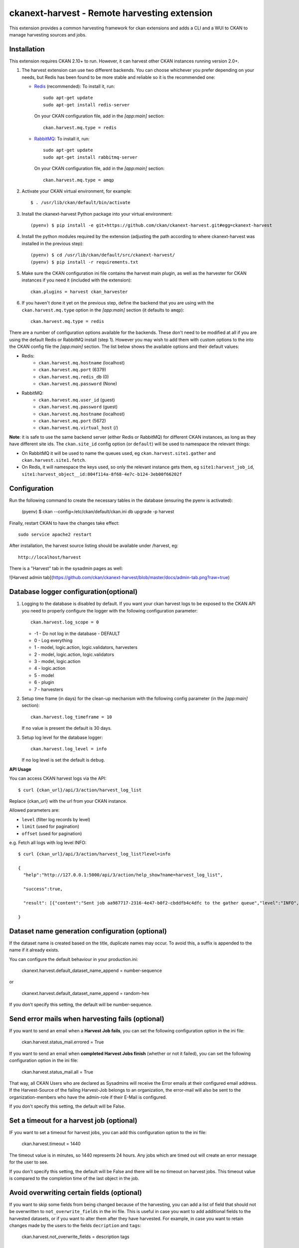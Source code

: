 =============================================
ckanext-harvest - Remote harvesting extension
=============================================

.. image:: https://github.com/ckan/ckanext-harvest/actions/workflows/test.yml/badge.svg
    :target: https://github.com/ckan/ckanext-harvest/actions

This extension provides a common harvesting framework for ckan extensions
and adds a CLI and a WUI to CKAN to manage harvesting sources and jobs.


Installation
============

This extension requires CKAN 2.10+ to run. However, it can harvest other CKAN instances running
version 2.0+.

1. The harvest extension can use two different backends. You can choose whichever
   you prefer depending on your needs, but Redis has been found to be more stable
   and reliable so it is the recommended one:

   * `Redis <http://redis.io/>`_ (recommended): To install it, run::

      sudo apt-get update
      sudo apt-get install redis-server

     On your CKAN configuration file, add in the `[app:main]` section::

      ckan.harvest.mq.type = redis

   * `RabbitMQ <http://www.rabbitmq.com/>`_: To install it, run::

      sudo apt-get update
      sudo apt-get install rabbitmq-server

     On your CKAN configuration file, add in the `[app:main]` section::

      ckan.harvest.mq.type = amqp

2. Activate your CKAN virtual environment, for example::

     $ . /usr/lib/ckan/default/bin/activate

3. Install the ckanext-harvest Python package into your virtual environment::

     (pyenv) $ pip install -e git+https://github.com/ckan/ckanext-harvest.git#egg=ckanext-harvest

4. Install the python modules required by the extension (adjusting the path according to where ckanext-harvest was installed in the previous step)::

     (pyenv) $ cd /usr/lib/ckan/default/src/ckanext-harvest/
     (pyenv) $ pip install -r requirements.txt

5. Make sure the CKAN configuration ini file contains the harvest main plugin, as
   well as the harvester for CKAN instances if you need it (included with the extension)::

     ckan.plugins = harvest ckan_harvester

6. If you haven't done it yet on the previous step, define the backend that you
   are using with the ``ckan.harvest.mq.type`` option in the `[app:main]` section (it defaults to ``amqp``)::

     ckan.harvest.mq.type = redis


There are a number of configuration options available for the backends. These don't need to be modified at all if you are using the default Redis or RabbitMQ install (step 1). However you may wish to add them with custom options to the into the CKAN config file the `[app:main]` section. The list below shows the available options and their default values:

* Redis:
    - ``ckan.harvest.mq.hostname`` (localhost)
    - ``ckan.harvest.mq.port`` (6379)
    - ``ckan.harvest.mq.redis_db`` (0)
    - ``ckan.harvest.mq.password`` (None)

* RabbitMQ:
    - ``ckan.harvest.mq.user_id`` (guest)
    - ``ckan.harvest.mq.password`` (guest)
    - ``ckan.harvest.mq.hostname`` (localhost)
    - ``ckan.harvest.mq.port`` (5672)
    - ``ckan.harvest.mq.virtual_host`` (/)


**Note**: it is safe to use the same backend server (either Redis or RabbitMQ)
for different CKAN instances, as long as they have different site ids. The ``ckan.site_id``
config option (or ``default``) will be used to namespace the relevant things:

* On RabbitMQ it will be used to name the queues used, eg ``ckan.harvest.site1.gather`` and
  ``ckan.harvest.site1.fetch``.

* On Redis, it will namespace the keys used, so only the relevant instance gets them, eg
  ``site1:harvest_job_id``,  ``site1:harvest_object__id:804f114a-8f68-4e7c-b124-3eb00f66202f``


Configuration
=============

Run the following command to create the necessary tables in the database (ensuring the pyenv is activated):

    (pyenv) $ ckan --config=/etc/ckan/default/ckan.ini db upgrade -p harvest

Finally, restart CKAN to have the changes take effect::

    sudo service apache2 restart

After installation, the harvest source listing should be available under /harvest, eg::

    http://localhost/harvest

There is a "Harvest" tab in the sysadmin pages as well:

![Harvest admin tab](https://github.com/ckan/ckanext-harvest/blob/master/docs/admin-tab.png?raw=true)



Database logger configuration(optional)
=======================================

1. Logging to the database is disabled by default. If you want your ckan harvest logs
   to be exposed to the CKAN API you need to properly configure the logger
   with the following configuration parameter::

     ckan.harvest.log_scope = 0

   * -1 - Do not log in the database - DEFAULT
   *  0 - Log everything
   *  1 - model, logic.action, logic.validators, harvesters
   *  2 - model, logic.action, logic.validators
   *  3 - model, logic.action
   *  4 - logic.action
   *  5 - model
   *  6 - plugin
   *  7 - harvesters

2. Setup time frame (in days) for the clean-up mechanism with the following config parameter (in the `[app:main]` section)::

     ckan.harvest.log_timeframe = 10

   If no value is present the default is 30 days.

3. Setup log level for the database logger::

     ckan.harvest.log_level = info

   If no log level is set the default is ``debug``.


**API Usage**

You can access CKAN harvest logs via the API::

    $ curl {ckan_url}/api/3/action/harvest_log_list

Replace {ckan_url} with the url from your CKAN instance.

Allowed parameters are:

* ``level`` (filter log records by level)

* ``limit`` (used for pagination)

* ``offset`` (used for pagination)

e.g. Fetch all logs with log level INFO::

    $ curl {ckan_url}/api/3/action/harvest_log_list?level=info

    {
      "help":"http://127.0.0.1:5000/api/3/action/help_show?name=harvest_log_list",

      "success":true,

      "result": [{"content":"Sent job aa987717-2316-4e47-b0f2-cbddfb4c4dfc to the gather queue","level":"INFO","created":"2016-06-03 10:59:40.961657"}, {"content":"Sent job aa987717-2316-4e47-b0f2-cbddfb4c4dfc to the gather queue","level":"INFO","created":"2016-06-03 10:59:40.951548"}]

    }


Dataset name generation configuration (optional)
================================================

If the dataset name is created based on the title, duplicate names may occur.
To avoid this, a suffix is appended to the name if it already exists.

You can configure the default behaviour in your production.ini:

    ckanext.harvest.default_dataset_name_append = number-sequence

or

    ckanext.harvest.default_dataset_name_append = random-hex

If you don't specify this setting, the default will be number-sequence.


Send error mails when harvesting fails (optional)
=================================================

If you want to send an email when a **Harvest Job fails**, you can set the following configuration option in the ini file:

    ckan.harvest.status_mail.errored = True

If you want to send an email when **completed Harvest Jobs finish** (whether or not it failed), you can set the following configuration option in the ini file:

    ckan.harvest.status_mail.all = True

That way, all CKAN Users who are declared as Sysadmins will receive the Error emails at their configured email address. If the Harvest-Source of the failing Harvest-Job belongs to an organization, the error-mail will also be sent to the organization-members who have the admin-role if their E-Mail is configured.

If you don't specify this setting, the default will be False.


Set a timeout for a harvest job (optional)
================================================

IF you want to set a timeout for harvest jobs, you can add this configuration option to the ini file:

    ckan.harvest.timeout = 1440

The timeout value is in minutes, so 1440 represents 24 hours.
Any jobs which are timed out will create an error message for the user to see.

If you don't specify this setting, the default will be False and there will be no timeout on harvest jobs.
This timeout value is compared to the completion time of the last object in the job.


Avoid overwriting certain fields (optional)
===========================================

If you want to skip some fields from being changed because of the harvesting, you can add a list of field that should not be overwritten to ``not_overwrite_fields`` in the ini file.
This is useful in case you want to add additional fields to the harvested datasets, or if you want to alter them after they have harvested.
For example, in case you want to retain changes made by the users to the fields ``decription`` and ``tags``:

    ckan.harvest.not_overwrite_fields = description tags


Command line interface
======================

The ``ckan harvester`` command provides utilities to manage harvest operations from the command line.
Please refer to the help message of each command for more details::


   Usage: ckan harvester [OPTIONS] COMMAND [ARGS]...

     Harvests remotely mastered metadata.

   Options:
     --help  Show this message and exit.

   Commands:
     abort-failed-jobs  Abort all jobs which are in a "limbo state" where...
     clean-harvest-log  Clean-up mechanism for the harvest log table.
     dumphelp
     fetch-consumer     Starts the consumer for the fetching queue.
     gather-consumer    Starts the consumer for the gathering queue.
     harvesters_info
     import             Perform the import stage with the last fetched...
     job                Create new harvest job and runs it (puts it on the...
     job-abort          Marks a job as "Aborted" so that the source can be...
     job-all            Create new harvest jobs for all active sources.
     jobs               Lists harvest jobs.
     purge-queues       Removes all jobs from fetch and gather queue.
     reindex            Reindexes the harvest source datasets.
     run                Starts any harvest jobs that have been created by...
     run-test           Runs a harvest - for testing only.
     source             Manage harvest sources
     sources            Lists harvest sources.


The commands should be run with the pyenv activated and refer to your CKAN configuration file:

    (pyenv) $ ckan --config=/etc/ckan/default/ckan.ini harvester --help

    (pyenv) $ ckan --config=/etc/ckan/default/ckan.ini harvester sources


**Note that on CKAN >= 2.9 all commands with an underscore in their name changed.** They now use a hyphen instead of an underscore (e.g. ``gather_consumer`` changed to ``gather-consumer``).

Authorization
=============

Harvest sources behave exactly the same as datasets
(they are actually internally implemented as a dataset type). That means they
can be searched and faceted, and that the same authorization rules can be
applied to them. The default authorization settings are based on organizations.

Have a look at the `Authorization <http://docs.ckan.org/en/latest/authorization.html>`_
documentation on CKAN core to see how to configure your instance depending on
your needs.

The CKAN harvester
===================

The plugin includes a harvester for remote CKAN instances. To use it, you need
to add the `ckan_harvester` plugin to your options file::

	ckan.plugins = harvest ckan_harvester

After adding it, a 'CKAN' option should appear in the 'New harvest source' form.

The CKAN harvesters support a number of configuration options to control their
behaviour. Those need to be defined as a JSON object in the configuration form
field. The currently supported configuration options are:

*   api_version: You can force the harvester to use either version 1 or 2 of
    the CKAN API. Default is 2.

*   default_tags: A list of tags that will be added to all harvested datasets.
    Tags don't need to previously exist. This field takes a list of tag dicts
    (see example), which allows you to optinally specify a vocabulary.

*   default_groups: A list of group IDs or names to which the harvested datasets
    will be added to. The groups must exist.

*   default_extras: A dictionary of key value pairs that will be added to extras
    of the harvested datasets. You can use the following replacement strings,
    that will be replaced before creating or updating the datasets:

    * {dataset_id}
    * {harvest_source_id}
    * {harvest_source_url}   # Will be stripped of trailing forward slashes (/)
    * {harvest_source_title}
    * {harvest_job_id}
    * {harvest_object_id}

*   override_extras: Assign default extras even if they already exist in the
    remote dataset. Default is False (only non existing extras are added).

*   user: User who will run the harvesting process. Please note that this user
    needs to have permission for creating packages, and if default groups were
    defined, the user must have permission to assign packages to these groups.

*   api_key: If the remote CKAN instance has restricted access to the API, you
    can provide a CKAN API key, which will be sent in any request.

*   user_agent: Set a custom user agent string on gathering and fetching,
    to handle servers that whitelist or blacklist specific values.

*   read_only: Create harvested packages in read-only mode. Only the user who
    performed the harvest (the one defined in the previous setting or the
    'harvest' sysadmin) will be able to edit and administer the packages
    created from this harvesting source. Logged in users and visitors will be
    only able to read them.

*   force_all: By default, after the first harvesting, the harvester will gather
    only the modified packages from the remote site since the last harvesting.
    Setting this property to true will force the harvester to gather all remote
    packages regardless of the modification date. Default is False.

*   remote_groups: By default, remote groups are ignored. Setting this property
    enables the harvester to import the remote groups. There are two alternatives.
    Setting it to 'only_local' will just import groups which name/id is already
    present in the local CKAN. Setting it to 'create' will make an attempt to
    create the groups by copying the details from the remote CKAN.

*   remote_orgs: By default, remote organizations are ignored. Setting this property
    enables the harvester to import remote organizations. There are two alternatives.
    Setting it to 'only_local' will just import organizations which id is already
    present in the local CKAN. Setting it to 'create' will make an attempt to
    create the organizations by copying the details from the remote CKAN.

*   clean_tags: By default, tags are not stripped of accent characters, spaces and
    capital letters for display. If this option is set to True, accent characters
    will be replaced by their ascii equivalents, capital letters replaced by
    lower-case ones, and spaces replaced with dashes. Setting this option to False
    gives the same effect as leaving it unset.

*   organizations_filter_include: This configuration option allows you to specify
    a list of remote organization names (e.g. "arkansas-gov" is the name for
    organization http://catalog.data.gov/organization/arkansas-gov ). If this
    property has a value then only datasets that are in one of these organizations
    will be harvested. All other datasets will be skipped. Only one of
    organizations_filter_include or organizations_filter_exclude should be
    configured.

*   organizations_filter_exclude: This configuration option allows you to specify
    a list of remote organization names (e.g. "arkansas-gov" is the name for
    organization http://catalog.data.gov/organization/arkansas-gov ). If this
    property is set then all datasets from the remote source will be harvested
    unless it belongs to one of the organizations in this option. Only one of
    organizations_filter_exclude or organizations_filter_include should be
    configured.

*   groups_filter_include: Exactly the same as organizations_filter_include but for
    groups.

*   groups_filter_exclude: Exactly the same as organizations_filter_exclude but for
    groups.


Here is an example of a configuration object (the one that must be entered in
the configuration field)::

    {
     "api_version": 1,
     "default_tags": [{"name": "geo"}, {"name": "namibia"}],
     "default_groups": ["science", "spend-data"],
     "default_extras": {"encoding":"utf8", "harvest_url": "{harvest_source_url}/dataset/{dataset_id}"},
     "override_extras": true,
     "organizations_filter_include": [],
     "organizations_filter_exclude": ["remote-organization"],
     "user":"harverster-user",
     "api_key":"<REMOTE_API_KEY>",
     "read_only": true,
     "remote_groups": "only_local",
     "remote_orgs": "create"
    }


Plugins can extend the default CKAN harvester and implement the ``modify_package_dict`` in order to
modify the dataset dict generated by the harvester just before it is actually created or updated. For instance,
they might want to add or delete certain fields, or fire additional tasks based on the metadata fields.

Plugins will get the dataset dict including any processig described above (eg with the correct groups assigned,
replacement strings applied, etc). It will also be passed the harvest object, which contains the original, unmodified
dataset dict in the ``content`` property.

This is a simple example::

    from ckanext.harvest.harvesters.ckanharvester import CKANHarvester

    class MySiteCKANHarvester(CKANHarvester):

        def modify_package_dict(self, package_dict, harvest_object):

            # Set a default custom field

            package_dict['remote_harvest'] = True

            # Add tags
            package_dict['tags'].append({'name': 'sdi'})

            return package_dict

Remember to register your custom harvester plugin in your extension ``setup.py`` file, and load the plugin in the config in file afterwards::

        # setup.py

        entry_points='''
            [ckan.plugins]
            my_site=ckanext.my_site.plugin:MySitePlugin
            my_site_ckan_harvester=ckanext.my_site.harvesters:MySiteCKANHarvester
        '''


        # ini file
        ckan.plugins = ... my_site my_site_ckan_harvester


The harvesting interface
========================

Extensions can implement the harvester interface to perform harvesting
operations. The harvesting process takes place on three stages:

1. The **gather** stage compiles all the resource identifiers that need to
   be fetched in the next stage (e.g. in a CSW server, it will perform a
   `GetRecords` operation).

2. The **fetch** stage gets the contents of the remote objects and stores
   them in the database (e.g. in a CSW server, it will perform n
   `GetRecordById` operations).

3. The **import** stage performs any necessary actions on the fetched
   resource (generally creating a CKAN package, but it can be anything the
   extension needs).

Plugins willing to implement the harvesting interface must provide the
following methods::

    from ckan.plugins.core import SingletonPlugin, implements
    from ckanext.harvest.interfaces import IHarvester

    class MyHarvester(SingletonPlugin):
    '''
    A Test Harvester
    '''
    implements(IHarvester)

    def info(self):
        '''
        Harvesting implementations must provide this method, which will return
        a dictionary containing different descriptors of the harvester. The
        returned dictionary should contain:

        * name: machine-readable name. This will be the value stored in the
          database, and the one used by ckanext-harvest to call the appropiate
          harvester.
        * title: human-readable name. This will appear in the form's select box
          in the WUI.
        * description: a small description of what the harvester does. This
          will appear on the form as a guidance to the user.

        A complete example may be::

            {
                'name': 'csw',
                'title': 'CSW Server',
                'description': 'A server that implements OGC's Catalog Service
                                for the Web (CSW) standard'
            }

        :returns: A dictionary with the harvester descriptors
        '''

    def validate_config(self, config):
        '''

        [optional]

        Harvesters can provide this method to validate the configuration
        entered in the form. It should return a single string, which will be
        stored in the database.  Exceptions raised will be shown in the form's
        error messages.

        :param harvest_object_id: Config string coming from the form
        :returns: A string with the validated configuration options
        '''

    def get_original_url(self, harvest_object_id):
        '''

        [optional]

        This optional but very recommended method allows harvesters to return
        the URL to the original remote document, given a Harvest Object id.
        Note that getting the harvest object you have access to its guid as
        well as the object source, which has the URL.
        This URL will be used on error reports to help publishers link to the
        original document that has the errors. If this method is not provided
        or no URL is returned, only a link to the local copy of the remote
        document will be shown.

        Examples:
            * For a CKAN record: http://{ckan-instance}/api/rest/{guid}
            * For a WAF record: http://{waf-root}/{file-name}
            * For a CSW record: http://{csw-server}/?Request=GetElementById&Id={guid}&...

        :param harvest_object_id: HarvestObject id
        :returns: A string with the URL to the original document
        '''

    def gather_stage(self, harvest_job):
        '''
        The gather stage will receive a HarvestJob object and will be
        responsible for:
            - gathering all the necessary objects to fetch on a later.
              stage (e.g. for a CSW server, perform a GetRecords request)
            - creating the necessary HarvestObjects in the database, specifying
              the guid and a reference to its job. The HarvestObjects need a
              reference date with the last modified date for the resource, this
              may need to be set in a different stage depending on the type of
              source.
            - creating and storing any suitable HarvestGatherErrors that may
              occur.
            - returning a list with all the ids of the created HarvestObjects.
            - to abort the harvest, create a HarvestGatherError and raise an
              exception. Any created HarvestObjects will be deleted.

        :param harvest_job: HarvestJob object
        :returns: A list of HarvestObject ids
        '''

    def fetch_stage(self, harvest_object):
        '''
        The fetch stage will receive a HarvestObject object and will be
        responsible for:
            - getting the contents of the remote object (e.g. for a CSW server,
              perform a GetRecordById request).
            - saving the content in the provided HarvestObject.
            - creating and storing any suitable HarvestObjectErrors that may
              occur.
            - returning True if everything is ok (ie the object should now be
              imported), "unchanged" if the object didn't need harvesting after
              all (ie no error, but don't continue to import stage) or False if
              there were errors.

        :param harvest_object: HarvestObject object
        :returns: True if successful, 'unchanged' if nothing to import after
                  all, False if not successful
        '''

    def import_stage(self, harvest_object):
        '''
        The import stage will receive a HarvestObject object and will be
        responsible for:
            - performing any necessary action with the fetched object (e.g.
              create, update or delete a CKAN package).
              Note: if this stage creates or updates a package, a reference
              to the package should be added to the HarvestObject.
            - setting the HarvestObject.package (if there is one)
            - setting the HarvestObject.current for this harvest:
               - True if successfully created/updated
               - False if successfully deleted
            - setting HarvestObject.current to False for previous harvest
              objects of this harvest source if the action was successful.
            - creating and storing any suitable HarvestObjectErrors that may
              occur.
            - creating the HarvestObject - Package relation (if necessary)
            - returning True if the action was done, "unchanged" if the object
              didn't need harvesting after all or False if there were errors.

        NB You can run this stage repeatedly using 'paster harvest import'.

        :param harvest_object: HarvestObject object
        :returns: True if the action was done, "unchanged" if the object didn't
                  need harvesting after all or False if there were errors.
        '''


See the CKAN harvester for an example of how to implement the harvesting
interface:

* ckanext-harvest/ckanext/harvest/harvesters/ckanharvester.py

Here you can also find other examples of custom harvesters:

* https://github.com/ckan/ckanext-dcat/tree/master/ckanext/dcat/harvesters
* https://github.com/ckan/ckanext-spatial/tree/master/ckanext/spatial/harvesters

Running the harvest jobs
========================

There are two ways to run a harvest:

1. ``harvester run-test`` for the command-line, suitable for testing
2. ``harvester run`` used by the Web UI and scheduled runs

harvester run-test
------------------

You can run a harvester simply using the ``run-test`` command. This is handy
for running a harvest with one command in the console and see all the output
in-line. It runs the gather, fetch and import stages all in the same process.
You must ensure that you have pip installed ``dev-requirements.txt``
in ``/home/ckan/ckan/lib/default/src/ckanext-harvest`` before using the
``run-test`` command.

This is useful for developing a harvester because you can insert break-points
in your harvester, and rerun a harvest without having to restart the
gather_consumer and fetch_consumer processes each time. In addition, because it
doesn't use the queue backends it doesn't interfere with harvests of other
sources that may be going on in the background.

However running this way, if gather_stage, fetch_stage or import_stage raise an
exception, they are not caught, whereas with ``harvester run`` they are handled
slightly differently as they are called by queue.py. So when testing this
aspect its best to use ``harvester run``.

harvester run
-------------

When a harvest job is started by a user in the Web UI, or by a scheduled
harvest, the harvest is started by the ``harvester run`` command. This is the
normal method in production systems and scales well.

In this case, the harvesting extension uses two different queues: one that
handles the gathering and another one that handles the fetching and importing.
To start the consumers run the following command (make sure you have your
python environment activated):

      (pyenv) $ ckan --config=/etc/ckan/default/ckan.ini harvester gather-consumer

On another terminal, run the following command:

      (pyenv) $ ckan --config=/etc/ckan/default/ckan.ini harvester fetch-consumer

Finally, on a third console, run the following command to start any
pending harvesting jobs:

      (pyenv) $ ckan --config=/etc/ckan/default/ckan.ini harvester run

The ``run`` command not only starts any pending harvesting jobs, but also
flags those that are finished, allowing new jobs to be created on that particular
source and refreshing the source statistics. That means that you will need to run
this command before being able to create a new job on a source that was being
harvested. (On a production site you will typically have a cron job that runs the
command regularly, see next section).

Occasionally you can find a harvesting job is in a "limbo state" where the job
has run with errors but the ``harvester run`` command will not mark it as
finished, and therefore you cannot run another job. This is due to particular
harvester not handling errors correctly e.g. during development. In this
circumstance, ensure that the gather & fetch consumers are running and have
nothing more to consume, and then run this abort command with the name or id of
the harvest source:

      (pyenv) $ ckan --config=/etc/ckan/default/ckan.ini harvester job-abort {source-id/name}


Setting up the harvesters on a production server
================================================

The previous approach works fine during development or debugging, but it is
not recommended for production servers. There are several possible ways of
setting up the harvesters, which will depend on your particular infrastructure
and needs. The bottom line is that the gather and fetch process should be kept
running somehow and then the run command should be run periodically to start
any pending jobs.

The following approach is the one generally used on CKAN deployments, and it
will probably suit most of the users. It uses Supervisor_, a tool to monitor
processes, and a cron job to run the harvest jobs, and it assumes that you
have already installed and configured the harvesting extension (See
`Installation` if not).

Note: It is recommended to run the harvest process from a non-root user
(generally the one you are running CKAN with). Replace the user `ckan` in the
following steps with the one you are using.

1. Install Supervisor::

       sudo apt-get update
       sudo apt-get install supervisor

   You can check if it is running with this command::

       ps aux | grep supervisord

   You should see a line similar to this one::

       root      9224  0.0  0.3  56420 12204 ?        Ss   15:52   0:00 /usr/bin/python /usr/bin/supervisord

2. Supervisor needs to have programs added to its configuration, which will
   describe the tasks that need to be monitored. This configuration files are
   stored in ``/etc/supervisor/conf.d``.

   Create a file named ``/etc/supervisor/conf.d/ckan_harvesting.conf``, and
   copy the following contents:

   ON CKAN >= 2.9::

        ; ===============================
        ; ckan harvester
        ; ===============================

        [program:ckan_gather_consumer]

        command=/usr/lib/ckan/default/bin/ckan --config=/etc/ckan/default/ckan.ini harvester gather-consumer

        ; user that owns virtual environment.
        user=ckan

        numprocs=1
        stdout_logfile=/var/log/ckan/std/gather_consumer.log
        stderr_logfile=/var/log/ckan/std/gather_consumer.log
        autostart=true
        autorestart=true
        startsecs=10

        [program:ckan_fetch_consumer]

        command=/usr/lib/ckan/default/bin/ckan --config=/etc/ckan/default/ckan.ini harvester fetch-consumer

        ; user that owns virtual environment.
        user=ckan

        numprocs=1
        stdout_logfile=/var/log/ckan/std/fetch_consumer.log
        stderr_logfile=/var/log/ckan/std/fetch_consumer.log
        autostart=true
        autorestart=true
        startsecs=10


   There are a number of things that you will need to replace with your
   specific installation settings (the example above shows paths from a
   ckan instance installed via Debian packages):

   * command: The absolute path to the paster command located in the
     python virtual environment and the absolute path to the config
     ini file.

   * user: The unix user you are running CKAN with

   * stdout_logfile and stderr_logfile: All output coming from the
     harvest consumers will be written to this file. Ensure that the
     necessary permissions are setup.

   The rest of the configuration options are pretty self explanatory. Refer
   to the `Supervisor documentation <http://supervisord.org/configuration.html#program-x-section-settings>`_
   to know more about these and other options available.

3. Start the supervisor tasks with the following commands::

    sudo supervisorctl reread
    sudo supervisorctl add ckan_gather_consumer
    sudo supervisorctl add ckan_fetch_consumer
    sudo supervisorctl start ckan_gather_consumer
    sudo supervisorctl start ckan_fetch_consumer

   To check that the processes are running, you can run::

    sudo supervisorctl status

    ckan_fetch_consumer              RUNNING    pid 6983, uptime 0:22:06
    ckan_gather_consumer             RUNNING    pid 6968, uptime 0:22:45

   Some problems you may encounter when starting the processes:

   * `ckan_gather_consumer: ERROR (no such process)`
      Double-check your supervisor configuration file and stop and restart the supervisor daemon::

           sudo service supervisor start; sudo service supervisor stop

   * `ckan_gather_consumer: ERROR (abnormal termination)`
      Something prevented the command from running properly. Have a look at the log file that
      you defined in the `stdout_logfile` section to see what happened. Common errors include::

          `socket.error: [Errno 111] Connection refused`
          RabbitMQ is not running::

            sudo service rabbitmq-server start

4. Once we have the two consumers running and monitored, we just need to create a cron job
   that will run the `run` harvester command periodically. To do so, edit the cron table with
   the following command (it may ask you to choose an editor)::

    sudo crontab -e -u ckan

   Note that we are running this command as the same user we configured the
   processes to be run with (`ckan` in our example).

   Paste this line into your crontab, again replacing the paths to paster and
   the ini file with yours:

    # m  h  dom mon dow   command
    */15 *  *   *   *     /usr/lib/ckan/default/bin/ckan -c /etc/ckan/default/ckan.ini harvester run

   This particular example will check for pending jobs every fifteen minutes.
   You can of course modify this periodicity, this `Wikipedia page <http://en.wikipedia.org/wiki/Cron#CRON_expression>`_
   has a good overview of the crontab syntax.

5. In order to setup clean-up mechanism for the harvest log one more cron job needs to be scheduled::

    sudo crontab -e -u ckan

   Paste this line into your crontab, again replacing the paths to paster/ckan and
   the ini file with yours:

    # m  h  dom mon dow   command
      0  5  *   *   *     /usr/lib/ckan/default/bin/ckan -c /etc/ckan/default/ckan.ini harvester clean-harvest-log

   This particular example will perform clean-up each day at 05 AM.
   You can tweak the value according to your needs.

Extensible actions
==================

Recipients on harvest jobs notifications
----------------------------------------

:code:`harvest_get_notifications_recipients`: you can *chain* this action from another extension to change
the recipients for harvest jobs notifications.

.. code-block:: python

  @toolkit.chained_action
  def harvest_get_notifications_recipients(up_func, context, data_dict):
      """ Harvester plugin notify by default about harvest jobs only to
              admin users of the related organization.
              Also allow to add custom recipients with this function.

          Return a list of dicts with name and email like
              {'name': 'John', 'email': 'john@source.com'} """

      recipients = up_func(context, data_dict)
      new_recipients = []

      # you custom logic to add new_recipients here
      # new_recipients.append({'name': 'Harvester Admin', 'email': 'admin@harvester-team.com'})
      # recipients += new_recipients
      return recipients


Tests
=====

You can run the tests like this::

    cd ckanext-harvest
    pytest --ckan-ini=test.ini ckanext/harvest/tests

Here are some common errors and solutions:

* ``(OperationalError) no such table: harvest_object_error u'delete from "harvest_object_error"``
  The database has got into in a bad state. Run the tests again but with the ``--reset-db`` parameter.

* ``(ProgrammingError) relation "harvest_object_extra" does not exist``
  The database has got into in a bad state. Run the tests again but *without* the ``--reset-db`` parameter.
  Alternatively it's because you forgot to use the ``--ckan`` parameter.

* ``(OperationalError) near "SET": syntax error``
  You are testing with SQLite as the database, but the CKAN Harvester needs PostgreSQL. Specify test-core.ini instead of test.ini.


Harvest API
=====

ckanext-harvest has multiple API's exposed in the format `/api/action/<endpoint>`.

* `/api/action/harvest_source_list`

This endpoint will return all the harvest sources in CKAN with a default limit
of 100 items. The limit can be set to a bespoke value in the config for ckan
under `ckan.harvest.harvest_source_limit`.

An optional query param `organization_id` can be used to narrow down the
results to only return the harvest sources created by certain organization's by
supplying their respective organization id -> `/api/action/harvest_source_list?organization_id=<some-org-id>`


Releases
========

To create a new release, follow the following steps:

* Determine new release number based on the rules of `semantic versioning <http://semver.org>`_
* Update the CHANGELOG, especially the link for the "Unreleased" section
* Update the version number in `setup.py`
* Create a new release on GitHub and add the CHANGELOG of this release as release notes


Community
=========

* Developer mailing list: `ckan-dev@lists.okfn.org <http://lists.okfn.org/mailman/listinfo/ckan-dev>`_
* Developer IRC channel: `#ckan on irc.freenode.net <http://webchat.freenode.net/?channels=ckan>`_
* `Issue tracker <https://github.com/ckan/ckanext-harvest/issues>`_


Contributing
============

For contributing to ckanext-harvest or its documentation, follow the guidelines described in
`CONTRIBUTING <https://github.com/ckan/ckanext-harvest/blob/master/CONTRIBUTING.rst>`_.


License
=======

This extension is open and licensed under the GNU Affero General Public License (AGPL) v3.0.
Its full text may be found at:

http://www.fsf.org/licensing/licenses/agpl-3.0.html


.. _Supervisor: http://supervisord.org

